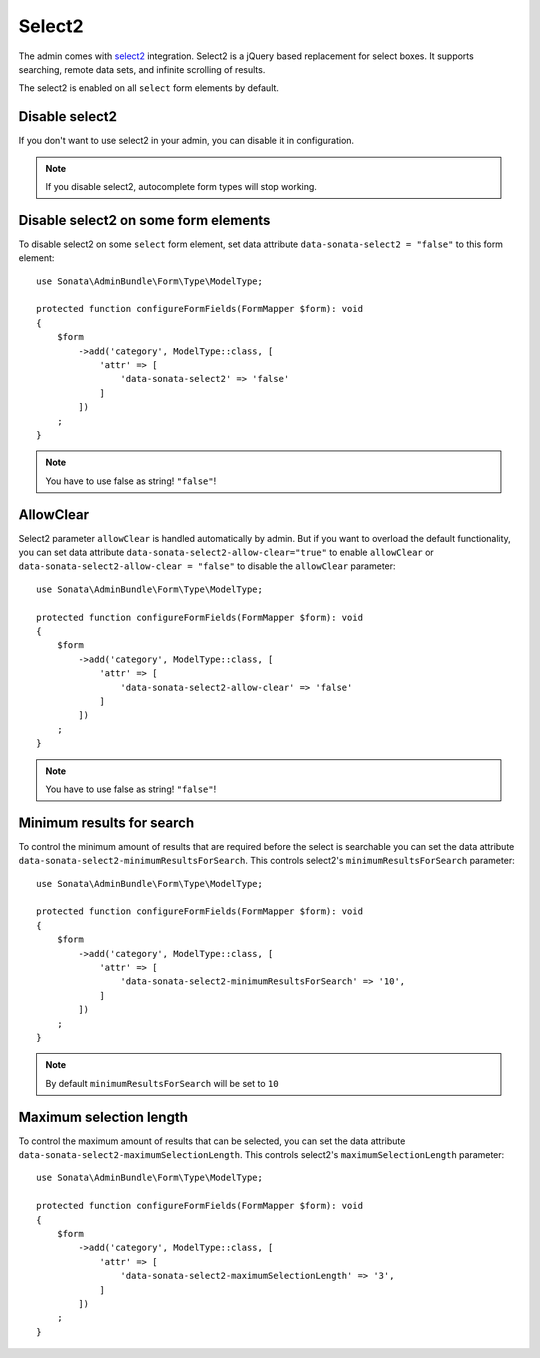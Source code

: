 Select2
=======

The admin comes with `select2 <https://select2.org/>`_ integration.
Select2 is a jQuery based replacement for select boxes.
It supports searching, remote data sets, and infinite scrolling of results.

The select2 is enabled on all ``select`` form elements by default.

Disable select2
---------------

If you don't want to use select2 in your admin, you can disable it in configuration.

.. configuration-block::

    .. code-block:: yaml

        # config/packages/sonata_admin.yaml

        sonata_admin:
            options:
                use_select2:    false # disable select2

.. note::

    If you disable select2, autocomplete form types will stop working.

Disable select2 on some form elements
-------------------------------------

To disable select2 on some ``select`` form element,
set data attribute ``data-sonata-select2 = "false"`` to this form element::

    use Sonata\AdminBundle\Form\Type\ModelType;

    protected function configureFormFields(FormMapper $form): void
    {
        $form
            ->add('category', ModelType::class, [
                'attr' => [
                    'data-sonata-select2' => 'false'
                ]
            ])
        ;
    }

.. note::

    You have to use false as string! ``"false"``!

AllowClear
----------

Select2 parameter ``allowClear`` is handled automatically by admin. But if you want
to overload the default functionality, you can set data attribute ``data-sonata-select2-allow-clear="true"``
to enable ``allowClear`` or ``data-sonata-select2-allow-clear = "false"`` to disable the ``allowClear`` parameter::

    use Sonata\AdminBundle\Form\Type\ModelType;

    protected function configureFormFields(FormMapper $form): void
    {
        $form
            ->add('category', ModelType::class, [
                'attr' => [
                    'data-sonata-select2-allow-clear' => 'false'
                ]
            ])
        ;
    }

.. note::

    You have to use false as string! ``"false"``!

Minimum results for search
--------------------------

To control the minimum amount of results that are required before the select is searchable you can set the data attribute ``data-sonata-select2-minimumResultsForSearch``. This controls select2's ``minimumResultsForSearch`` parameter::


    use Sonata\AdminBundle\Form\Type\ModelType;

    protected function configureFormFields(FormMapper $form): void
    {
        $form
            ->add('category', ModelType::class, [
                'attr' => [
                    'data-sonata-select2-minimumResultsForSearch' => '10',
                ]
            ])
        ;
    }

.. note::

    By default ``minimumResultsForSearch`` will be set to ``10``

Maximum selection length
--------------------------

To control the maximum amount of results that can be selected, you can set the data attribute ``data-sonata-select2-maximumSelectionLength``. This controls select2's ``maximumSelectionLength`` parameter::


    use Sonata\AdminBundle\Form\Type\ModelType;

    protected function configureFormFields(FormMapper $form): void
    {
        $form
            ->add('category', ModelType::class, [
                'attr' => [
                    'data-sonata-select2-maximumSelectionLength' => '3',
                ]
            ])
        ;
    }
